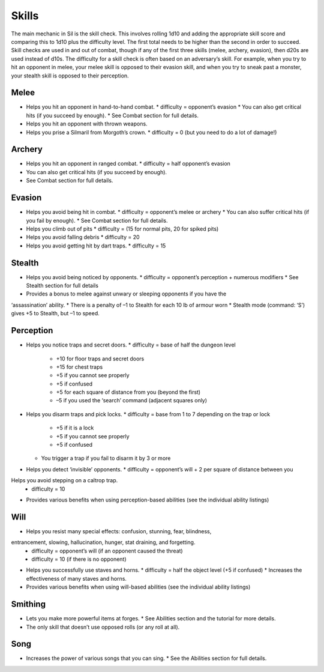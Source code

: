 ======
Skills
======

The main mechanic in Sil is the skill check. This involves rolling 1d10 and adding the appropriate skill score and comparing this to 1d10 plus the difficulty level. The first total needs to be higher than the second in order to succeed. Skill checks are used in and out of combat, though if any of the first three skills (melee, archery, evasion), then d20s are used instead of d10s. The difficulty for a skill check is often based on an adversary’s skill. For example, when you try to hit an opponent in melee, your melee skill is opposed to their evasion skill, and when you try to sneak past a monster, your stealth skill is opposed to their perception.

Melee
-----
* Helps you hit an opponent in hand-to-hand combat.
  * difficulty = opponent’s evasion
  * You can also get critical hits (if you succeed by enough).
  * See Combat section for full details.
* Helps you hit an opponent with thrown weapons.
* Helps you prise a Silmaril from Morgoth’s crown.
  * difficulty = 0 (but you need to do a lot of damage!)

Archery
-------
* Helps you hit an opponent in ranged combat.
  * difficulty = half opponent’s evasion
* You can also get critical hits (if you succeed by enough).
* See Combat section for full details.

Evasion
-------
* Helps you avoid being hit in combat.
  * difficulty = opponent’s melee or archery
  * You can also suffer critical hits (if you fail by enough).
  * See Combat section for full details.
* Helps you climb out of pits
  * difficulty = (15 for normal pits, 20 for spiked pits)
* Helps you avoid falling debris
  * difficulty = 20
* Helps you avoid getting hit by dart traps.
  * difficulty = 15

Stealth
-------
* Helps you avoid being noticed by opponents.
  * difficulty = opponent’s perception + numerous modifiers
  * See Stealth section for full details
* Provides a bonus to melee against unwary or sleeping opponents if you have the
‘assassination’ ability.
* There is a penalty of –1 to Stealth for each 10 lb of armour worn
* Stealth mode (command: ‘S’) gives +5 to Stealth, but –1 to speed.

Perception
----------
* Helps you notice traps and secret doors.
  * difficulty = base of half the dungeon level
    * +10 for floor traps and secret doors
    * +15 for chest traps
    * +5 if you cannot see properly
    * +5 if confused
    * +5 for each square of distance from you (beyond the first)
    * –5 if you used the ‘search’ command (adjacent squares only)
* Helps you disarm traps and pick locks.
  * difficulty = base from 1 to 7 depending on the trap or lock
    * +5 if it is a lock
    * +5 if you cannot see properly
    * +5 if confused
  * You trigger a trap if you fail to disarm it by 3 or more
* Helps you detect ‘invisible’ opponents.
  * difficulty = opponent’s will + 2 per square of distance between you
Helps you avoid stepping on a caltrop trap.
  * difficulty = 10
* Provides various benefits when using perception-based abilities (see the individual ability listings)

Will
----
* Helps you resist many special effects: confusion, stunning, fear, blindness,
entrancement, slowing, hallucination, hunger, stat draining, and forgetting.
  * difficulty = opponent’s will (if an opponent caused the threat)
  * difficulty = 10 (if there is no opponent)
* Helps you successfully use staves and horns.
  * difficulty = half the object level (+5 if confused)
  * Increases the effectiveness of many staves and horns.
* Provides various benefits when using will-based abilities (see the individual ability listings)

Smithing
--------
* Lets you make more powerful items at forges.
  * See Abilities section and the tutorial for more details.
* The only skill that doesn’t use opposed rolls (or any roll at all).

Song
----
* Increases the power of various songs that you can sing.
  * See the Abilities section for full details.

